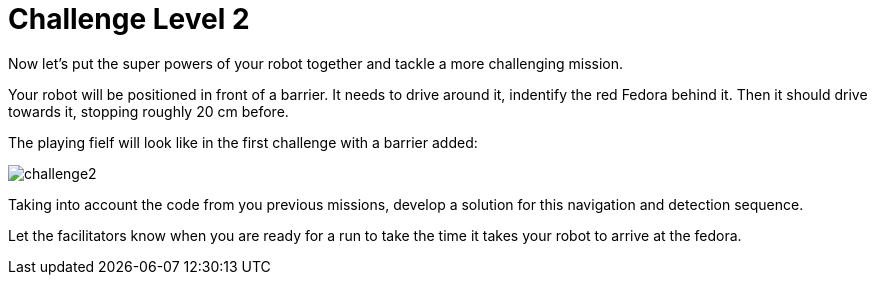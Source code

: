 = Challenge Level 2

Now let's put the super powers of your robot together and tackle a more challenging mission.

Your robot will be positioned in front of a barrier. It needs to drive around it, indentify the red Fedora behind it. Then it should drive towards it, stopping roughly 20 cm before.

The playing fielf will look like in the first challenge with a barrier added:

image::challenge2.png[]

Taking into account the code from you previous missions, develop a solution for this navigation and detection sequence.

Let the facilitators know when you are ready for a run to take the time it takes your robot to arrive at the fedora. 
